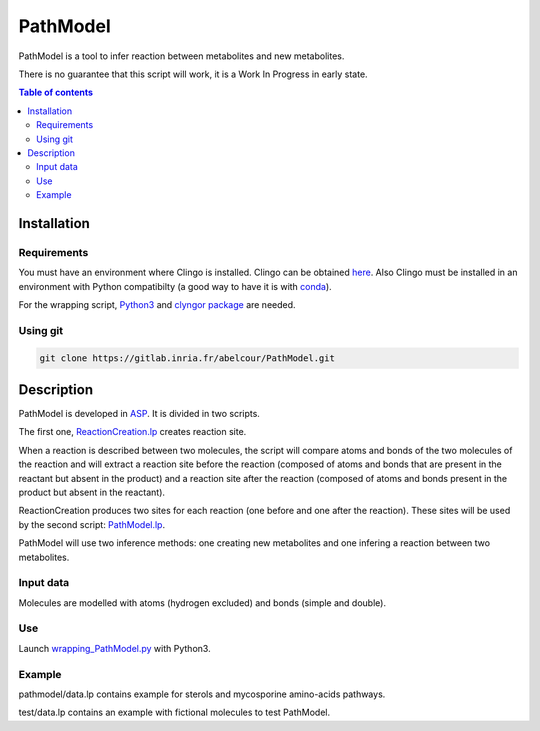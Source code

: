 PathModel
=========

PathModel is a tool to infer reaction between metabolites and new metabolites.

There is no guarantee that this script will work, it is a Work In Progress in early state.

.. contents:: Table of contents
   :backlinks: top
   :local:

Installation
------------

Requirements
~~~~~~~~~~~~

You must have an environment where Clingo is installed. Clingo can be obtained `here <https://github.com/potassco/clingo>`__.
Also Clingo must be installed in an environment with Python compatibilty (a good way to have it is with `conda <https://anaconda.org/potassco/clingo>`__).

For the wrapping script, `Python3 <https://www.python.org/>`__ and `clyngor package <https://github.com/Aluriak/clyngor>`__ are needed.

Using git
~~~~~~~~~

.. code:: sh

	git clone https://gitlab.inria.fr/abelcour/PathModel.git

Description
-----------

PathModel is developed in `ASP <https://en.wikipedia.org/wiki/Answer_set_programming>`__. It is divided in two scripts.

The first one, `ReactionCreation.lp <https://gitlab.inria.fr/abelcour/PathModel/blob/new_inference_method/pathmodel/asp/ReactionCreation.lp>`__ creates reaction site.

When a reaction is described between two molecules, the script will compare atoms and bonds of the two molecules of the reaction and will extract a reaction site before the reaction (composed of atoms and bonds that are present in the reactant but absent in the product) and a reaction site after the reaction (composed of atoms and bonds present in the product but absent in the reactant).

ReactionCreation produces two sites for each reaction (one before and one after the reaction).
These sites will be used by the second script: `PathModel.lp <https://gitlab.inria.fr/abelcour/PathModel/blob/new_inference_method/pathmodel/asp/PathModel.lp>`__.

PathModel will use two inference methods: one creating new metabolites and one infering a reaction between two metabolites.

Input data
~~~~~~~~~~

Molecules are modelled with atoms (hydrogen excluded) and bonds (simple and double).

Use
~~~

Launch `wrapping_PathModel.py <https://gitlab.inria.fr/abelcour/PathModel/blob/new_inference_method/pathmodel/wrapping_PathModel.py>`__ with Python3.

Example
~~~~~~~

pathmodel/data.lp contains example for sterols and mycosporine amino-acids pathways.

test/data.lp contains an example with fictional molecules to test PathModel.